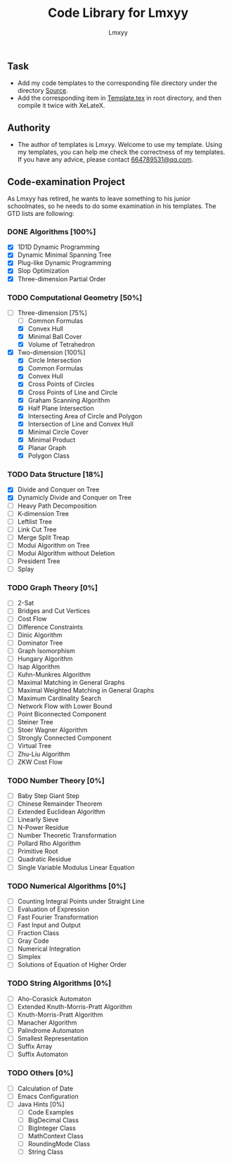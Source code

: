 #+AUTHOR: Lmxyy
#+TITLE: Code Library for Lmxyy
** Task
- Add my code templates to the corresponding file directory under the directory [[file:Source][Source]].
- Add the corresponding item in [[file:Template.tex][Template.tex]] in root directory, and then compile it twice with XeLateX.
** Authority
+ The author of templates is Lmxyy. Welcome to use my template. Using my templates, you can help me check the correctness of my templates. If you have any advice, please contact [[rmail:664789531@qq.com][664789531@qq.com]].
** Code-examination Project
As Lmxyy has retired, he wants to leave something to his junior schoolmates, so he needs to do some examination in his templates. The GTD lists are following:
*** DONE Algorithms [100%]
- [X] 1D1D Dynamic Programming
- [X] Dynamic Minimal Spanning Tree
- [X] Plug-like Dynamic Programming
- [X] Slop Optimization
- [X] Three-dimension Partial Order
*** TODO Computational Geometry [50%]
- [-] Three-dimension [75%]
  - [ ] Common Formulas
  - [X] Convex Hull
  - [X] Minimal Ball Cover
  - [X] Volume of Tetrahedron
- [X] Two-dimension [100%]
  - [X] Circle Intersection
  - [X] Common Formulas
  - [X] Convex Hull
  - [X] Cross Points of Circles
  - [X] Cross Points of Line and Circle
  - [X] Graham Scanning Algorithm
  - [X] Half Plane Intersection
  - [X] Intersecting Area of Circle and Polygon
  - [X] Intersection of Line and Convex Hull
  - [X] Minimal Circle Cover
  - [X] Minimal Product
  - [X] Planar Graph
  - [X] Polygon Class
*** TODO Data Structure [18%]
- [X] Divide and Conquer on Tree
- [X] Dynamicly Divide and Conquer on Tree
- [ ] Heavy Path Decomposition
- [ ] K-dimension Tree
- [ ] Leftlist Tree
- [ ] Link Cut Tree
- [ ] Merge Split Treap
- [ ] Modui Algorithm on Tree
- [ ] Modui Algorithm without Deletion
- [ ] President Tree
- [ ] Splay
*** TODO Graph Theory [0%]
- [ ] 2-Sat
- [ ] Bridges and Cut Vertices
- [ ] Cost Flow
- [ ] Difference Constraints
- [ ] Dinic Algorithm
- [ ] Dominator Tree
- [ ] Graph Isomorphism
- [ ] Hungary Algorithm
- [ ] Isap Algorithm
- [ ] Kuhn-Munkres Algorithm
- [ ] Maximal Matching in General Graphs
- [ ] Maximal Weighted  Matching in General Graphs
- [ ] Maximum Cardinality Search
- [ ] Network Flow with Lower Bound
- [ ] Point Biconnected Component
- [ ] Steiner Tree
- [ ] Stoer Wagner Algorithm
- [ ] Strongly Connected Component
- [ ] Virtual Tree
- [ ] Zhu-Liu Algorithm
- [ ] ZKW Cost Flow
*** TODO Number Theory [0%]
- [ ] Baby Step Giant Step
- [ ] Chinese Remainder Theorem
- [ ] Extended Euclidean Algorithm
- [ ] Linearly Sieve
- [ ] N-Power Residue
- [ ] Number Theoretic Transformation
- [ ] Pollard Rho Algorithm
- [ ] Primitive Root
- [ ] Quadratic Residue
- [ ] Single Variable Modulus Linear Equation
*** TODO Numerical Algorithms [0%]
- [ ] Counting Integral Points under Straight Line
- [ ] Evaluation of Expression
- [ ] Fast Fourier Transformation
- [ ] Fast Input and Output
- [ ] Fraction Class
- [ ] Gray Code
- [ ] Numerical Integration
- [ ] Simplex
- [ ] Solutions of Equation of Higher Order
*** TODO String Algorithms [0%]
- [ ] Aho-Corasick Automaton
- [ ] Extended Knuth-Morris-Pratt Algorithm
- [ ] Knuth-Morris-Pratt Algorithm
- [ ] Manacher Algorithm
- [ ] Palindrome Automaton
- [ ] Smallest Representation
- [ ] Suffix Array
- [ ] Suffix Automaton
*** TODO Others [0%]
- [ ] Calculation of Date
- [ ] Emacs Configuration
- [ ] Java Hints [0%]
  - [ ] Code Examples
  - [ ] BigDecimal Class
  - [ ] BigInteger Class
  - [ ] MathContext Class
  - [ ] RoundingMode Class
  - [ ] String Class

